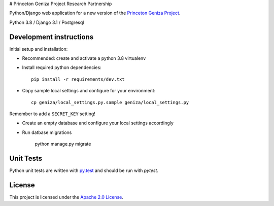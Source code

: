 # Princeton Geniza Project Research Partnership


Python/Django web application for a new version of the `Princeton Geniza Project
<https://cdh.princeton.edu/projects/princeton-geniza-project/>`_.

Python 3.8 / Django 3.1 / Postgresql


Development instructions
------------------------

Initial setup and installation:

- Recommended: create and activate a python 3.8 virtualenv

- Install required python dependencies::

    pip install -r requirements/dev.txt

- Copy sample local settings and configure for your environment::

    cp geniza/local_settings.py.sample geniza/local_settings.py

Remember to add a ``SECRET_KEY`` setting!

- Create an empty database and configure your local settings accordingly

- Run datbase migrations

    python manage.py migrate


Unit Tests
----------

Python unit tests are written with `py.test <http://doc.pytest.org/>`_
and should be run with `pytest`.

License
-------
This project is licensed under the `Apache 2.0 License <https://github.com/Princeton-CDH/mep-django/blob/main/LICENSE>`_.
